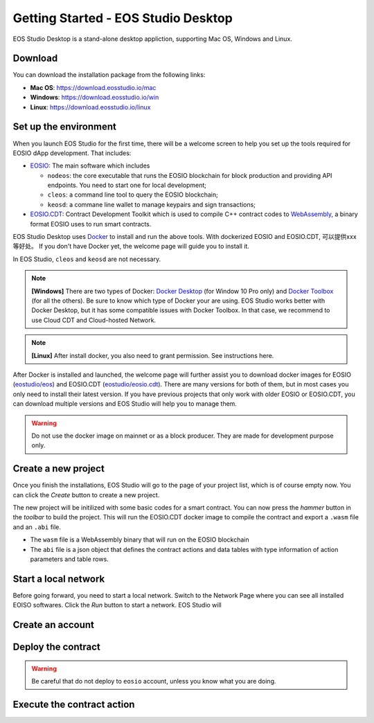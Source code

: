 .. _getting-started-desktop:

===========================================
Getting Started - EOS Studio Desktop
===========================================

EOS Studio Desktop is a stand-alone desktop appliction, 
supporting Mac OS, Windows and Linux. 

Download
===========================================

You can download the installation package from the following links:

- **Mac OS**: https://download.eosstudio.io/mac
- **Windows**: https://download.eosstudio.io/win
- **Linux**: https://download.eosstudio.io/linux

Set up the environment
===========================================

When you launch EOS Studio for the first time, there will be a welcome screen
to help you set up the tools required for EOSIO dApp development.
That includes:

- `EOSIO <https://github.com/EOSIO/eos>`_: The main software which includes

  - ``nodeos``: the core executable that runs the EOSIO blockchain
    for block production and providing API endpoints. You need to start one
    for local development;

  - ``cleos``: a command line tool to query the EOSIO blockchain;

  - ``keosd``: a commane line wallet to manage keypairs and sign transactions;

- `EOSIO.CDT <https://github.com/EOSIO/eosio.cdt>`_: Contract Development Toolkit
  which is used to compile C++ contract codes to
  `WebAssembly <https://developers.eos.io/eosio-home/docs#section-c-wasm-virtual-machine>`_,
  a binary format EOSIO uses to run smart contracts.

EOS Studio Desktop uses `Docker <https://www.docker.com>`_ to install and 
run the above tools. With dockerized EOSIO and EOSIO.CDT, 可以提供xxx等好处。
If you don't have Docker yet, the welcome page will guide you 
to install it.

In EOS Studio, ``cleos`` and ``keosd`` are not necessary.

.. note::

    **[Windows]** There are two types of Docker:
    `Docker Desktop <https://www.docker.com/products/docker-desktop>`_
    (for Window 10 Pro only) and 
    `Docker Toolbox <https://docs.docker.com/toolbox/toolbox_install_windows/>`_
    (for all the others). Be sure to know which type of Docker your are using. 
    EOS Studio works better with Docker Desktop, but it has some compatible issues
    with Docker Toolbox. In that case, we recommend to use Cloud CDT and 
    Cloud-hosted Network.

.. note::

    **[Linux]** After install docker, you also need to grant permission.
    See instructions here.

After Docker is installed and launched, the welcome page will further assist you 
to download docker images for
EOSIO (`eostudio/eos <https://hub.docker.com/r/eostudio/eos>`_) and 
EOSIO.CDT (`eostudio/eosio.cdt <https://hub.docker.com/r/eostudio/eosio.cdt>`_).
There are many versions for both of them, but in most cases you only need to
install their latest version. If you have previous projects that only work with 
older EOSIO or EOSIO.CDT, you can download multiple versions and EOS Studio 
will help you to manage them.

.. warning::

    Do not use the docker image on mainnet or as a block producer. They are made 
    for development purpose only.


Create a new project
===========================================

Once you finish the installations, EOS Studio will go to
the page of your project list, which is of course empty now. 
You can click the `Create` button to create a new project.

The new project will be initilized with some basic codes for a smart contract.
You can now press the `hammer` button in the `toolbar` to build the project.
This will run the EOSIO.CDT docker image to compile the contract and
export a ``.wasm`` file and an ``.abi`` file.

- The ``wasm`` file is a WebAssembly binary that will run on the EOSIO blockchain

- The ``abi`` file is a json object that defines the contract actions 
  and data tables with type information of action parameters and table rows.

Start a local network
===========================================

Before going forward, you need to start a local network. Switch to the Network Page
where you can see all installed EOISO softwares. Click the `Run` button to start
a network. EOS Studio will 


Create an account
===========================================


Deploy the contract
===========================================

.. warning::

    Be careful that do not deploy to ``eosio`` account, unless you know what you
    are doing.

Execute the contract action
===========================================

